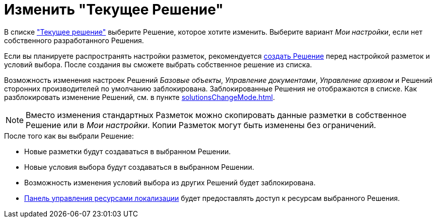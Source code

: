 = Изменить "Текущее Решение"

В списке xref:interfaceSolutions.adoc["Текущее решение"] выберите Решение, которое хотите изменить. Выберите вариант _Мои настройки_, если нет собственного разработанного Решения.

Если вы планируете распространять настройки разметок, рекомендуется xref:solutionsCreateNew.adoc[создать Решение] перед настройкой разметок и условий выбора. После создания вы сможете выбрать собственное решение из списка.

Возможность изменения настроек Решений _Базовые объекты_, _Управление документами_, _Управление архивом_ и Решений сторонних производителей по умолчанию заблокирована. Заблокированные Решения не отображаются в списке. Как разблокировать изменение Решений, см. в пункте xref:solutionsChangeMode.adoc[].

[NOTE]
====
Вместо изменения стандартных Разметок можно скопировать данные разметки в собственное Решение или в _Мои настройки_. Копии Разметок могут быть изменены без ограничений.
====

.После того как вы выбрали Решение:
* Новые разметки будут создаваться в выбранном Решении.
* Новые условия выбора будут создаваться в выбранном Решении.
* Возможность изменения условий выбора из других Решений будет заблокирована.
* xref:localizationsControlPanel.adoc[Панель управления ресурсами локализации] будет предоставлять доступ к ресурсам выбранного Решения.

